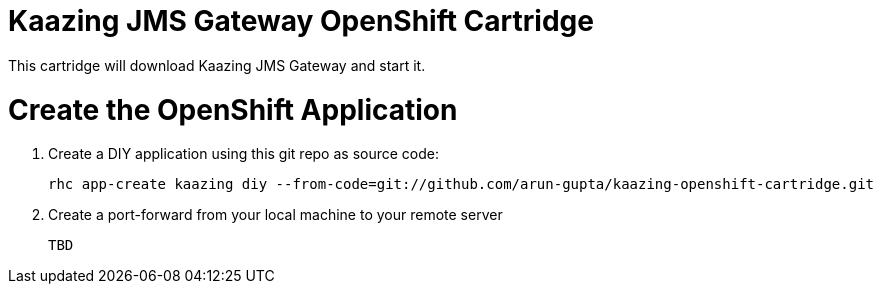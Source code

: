 Kaazing JMS Gateway OpenShift Cartridge
=======================================

This cartridge will download Kaazing JMS Gateway and start it.

# Create the OpenShift Application

. Create a DIY application using this git repo as source code:
+
[source, text]
----
rhc app-create kaazing diy --from-code=git://github.com/arun-gupta/kaazing-openshift-cartridge.git
----
+
. Create a port-forward from your local machine to your remote server
+
[source,text]
----
TBD
----
